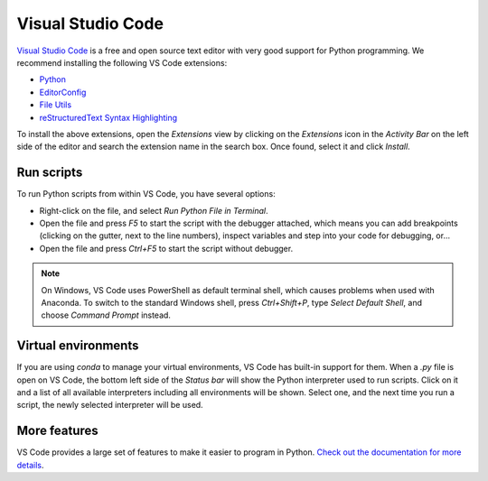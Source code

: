 .. _gs-vscode:

******************
Visual Studio Code
******************

.. figure:: /_images/VSCode.png
     :figclass: figure
     :class: figure-img img-fluid

`Visual Studio Code <https://code.visualstudio.com/>`_
is a free and open source text editor with very good support for Python programming.
We recommend installing the following VS Code extensions:

* `Python <https://marketplace.visualstudio.com/items?itemName=ms-python.python>`_
* `EditorConfig <https://marketplace.visualstudio.com/items?itemName=EditorConfig.EditorConfig>`_
* `File Utils <https://marketplace.visualstudio.com/items?itemName=sleistner.vscode-fileutils>`_
* `reStructuredText Syntax Highlighting <https://marketplace.visualstudio.com/items?itemName=trond-snekvik.simple-rst>`_

To install the above extensions, open the *Extensions* view  by clicking on the
*Extensions* icon in the *Activity Bar* on the left side of the editor and search
the extension name in the search box. Once found, select it and click *Install*.


Run scripts
===========

To run Python scripts from within VS Code, you have several options:

* Right-click on the file, and select *Run Python File in Terminal*.
* Open the file and press *F5* to start the script with the debugger attached, which means you can add breakpoints (clicking on the gutter, next to the line numbers), inspect variables and step into your code for debugging, or...
* Open the file and press *Ctrl+F5* to start the script without debugger.

.. note::

    On Windows, VS Code uses PowerShell as default terminal shell, which causes problems when used with Anaconda.
    To switch to the standard Windows shell, press *Ctrl+Shift+P*, type *Select Default Shell*, and choose *Command Prompt* instead.


Virtual environments
====================

If you are using *conda* to manage your virtual environments, VS Code has built-in
support for them. When a *.py* file is open on VS Code, the bottom left side of the
*Status bar* will show the Python interpreter used to run scripts.
Click on it and a list of all available interpreters including all environments
will be shown. Select one, and the next time you run a script, the newly selected
interpreter will be used.


More features
=============

VS Code provides a large set of features to make it easier to program in Python.
`Check out the documentation for more details <https://code.visualstudio.com/docs/languages/python>`_.
